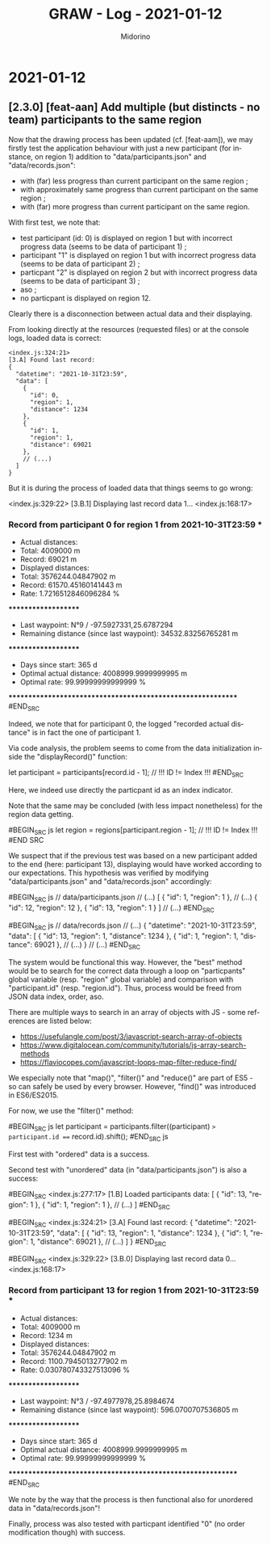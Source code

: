 #+TITLE:     GRAW - Log - 2021-01-12
#+AUTHOR:    Midorino
#+EMAIL:     midorino@protonmail.com
#+LANGUAGE:  en

#+HTML_LINK_HOME: https://midorino.github.io

* 2021-01-12

** [2.3.0] [feat-aan] Add multiple (but distincts - no team) participants to the same region

Now that the drawing process has been updated (cf. [feat-aam]), we may firstly test the application behaviour with just a new participant (for instance, on region 1) addition to "data/participants.json" and "data/records.json":

- with (far) less progress than current participant on the same region ;
- with approximately same progress than current participant on the same region ;
- with (far) more progress than current participant on the same region.

With first test, we note that:

- test participant (id: 0) is displayed on region 1 but with incorrect progress data (seems to be data of participant 1) ;
- participant "1" is displayed on region 1 but with incorrect progress data (seems to be data of participant 2) ;
- particpant "2" is displayed on region 2 but with incorrect progress data (seems to be data of participant 3) ;
- aso ;
- no particpant is displayed on region 12.

Clearly there is a disconnection between actual data and their displaying.

From looking directly at the resources (requested files) or at the console logs, loaded data is correct:

#+BEGIN_SRC
<index.js:324:21>
[3.A] Found last record:
{
  "datetime": "2021-10-31T23:59",
  "data": [
    {
      "id": 0,
      "region": 1,
      "distance": 1234
    },
    {
      "id": 1,
      "region": 1,
      "distance": 69021
    },
    // (...)
  ]
}
#+END_SRC

But it is during the process of loaded data that things seems to go wrong:

#+BEGIN_SRC
<index.js:329:22>
[3.B.1] Displaying last record data 1...
<index.js:168:17>
*** Record from participant 0 for region 1 from 2021-10-31T23:59 ***
+ Actual distances:
- Total: 4009000 m
- Record: 69021 m
+ Displayed distances:
- Total: 3576244.04847902 m
- Record: 61570.45160141443 m
+ Rate: 1.7216512846096284 %
********************
+ Last waypoint: N°9 / -97.5927331,25.6787294
+ Remaining distance (since last waypoint): 34532.83256765281 m
********************
+ Days since start: 365 d
+ Optimal actual distance: 4008999.9999999995 m
+ Optimal rate: 99.99999999999999 %
************************************************************
#END_SRC

Indeed, we note that for participant 0, the logged "recorded actual distance" is in fact the one of participant 1.

Via code analysis, the problem seems to come from the data initialization inside the "displayRecord()" function:

#+BEGIN_SRC js
let participant = participants[record.id - 1]; // !!! ID != Index !!!
#END_SRC

Here, we indeed use directly the particpant id as an index indicator.

Note that the same may be concluded (with less impact nonetheless) for the region data getting.

#BEGIN_SRC js
let region = regions[participant.region - 1]; // !!! ID != Index !!!
#END SRC

We suspect that if the previous test was based on a new participant added to the end (here: participant 13), displaying would have worked according to our expectations.
This hypothesis was verified by modifying "data/participants.json" and "data/records.json" accordingly:

#BEGIN_SRC js
// data/participants.json
// (...)
[
	{ "id": 1, "region": 1 },
	// (...)
	{ "id": 12, "region": 12 },
	{ "id": 13, "region": 1 }
]
// (...)
#END_SRC

#BEGIN_SRC js
// data/records.json
// (...)
{
		"datetime": "2021-10-31T23:59",
		"data": [
		    {
				"id": 13,
				"region": 1,
				"distance": 1234
			},
			{
				"id": 1,
				"region": 1,
				"distance": 69021
			},
			// (...)
}
// (...)
#END_SRC

The system would be functional this way. However, the "best" method would be to search for the correct data through a loop on "particpants" global variable (resp. "region" global variable) and comparison with "participant.id" (resp. "region.id"). Thus, process would be freed from JSON data index, order, aso.

There are multiple ways to search in an array of objects with JS - some references are listed below:

- https://usefulangle.com/post/3/javascript-search-array-of-objects
- https://www.digitalocean.com/community/tutorials/js-array-search-methods
- https://flaviocopes.com/javascript-loops-map-filter-reduce-find/

We especially note that "map()", "filter()" and "reduce()" are part of ES5 - so can safely be used by every browser. However, "find()" was introduced in ES6/ES2015.

For now, we use the "filter()" method:

#BEGIN_SRC js
let participant = participants.filter((participant) => participant.id === record.id).shift();
#END_SRC js

First test with "ordered" data is a success.

Second test with "unordered" data (in "data/participants.json") is also a success:

#BEGIN_SRC
<index.js:277:17>
[1.B] Loaded participants data:
[
  {
    "id": 13,
    "region": 1
  },
  {
    "id": 1,
    "region": 1
  },
  // (...)
]
#END_SRC

#BEGIN_SRC
<index.js:324:21>
[3.A] Found last record:
{
  "datetime": "2021-10-31T23:59",
  "data": [
    {
      "id": 13,
      "region": 1,
      "distance": 1234
    },
    {
      "id": 1,
      "region": 1,
      "distance": 69021
    },
    // (...)
  ]
}
#END_SRC

#BEGIN_SRC
<index.js:329:22>
[3.B.0] Displaying last record data 0...
<index.js:168:17>
*** Record from participant 13 for region 1 from 2021-10-31T23:59 ***
+ Actual distances:
- Total: 4009000 m
- Record: 1234 m
+ Displayed distances:
- Total: 3576244.04847902 m
- Record: 1100.7945013277902 m
+ Rate: 0.030780743327513096 %
********************
+ Last waypoint: N°3 / -97.4977978,25.8984674
+ Remaining distance (since last waypoint): 596.0700707536805 m
********************
+ Days since start: 365 d
+ Optimal actual distance: 4008999.9999999995 m
+ Optimal rate: 99.99999999999999 %
************************************************************
#END_SRC

We note by the way that the process is then functional also for unordered data in "data/records.json"!

Finally, process was also tested with particpant identified "0" (no order modification though) with success.